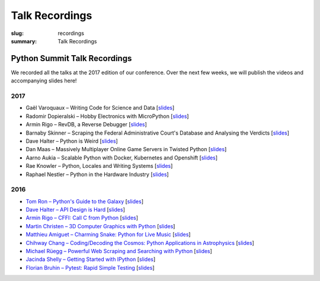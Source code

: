 Talk Recordings
###############

:slug: recordings
:summary: Talk Recordings

Python Summit Talk Recordings
=============================

We recorded all the talks at the 2017 edition of our conference. Over the next
few weeks, we will publish the videos and accompanying slides here!

2017
----

- Gaël Varoquaux – Writing Code for Science and Data
  [`slides <17-1-slides_>`_]
- Radomir Dopieralski – Hobby Electronics with MicroPython
  [`slides <17-2-slides_>`_]
- Armin Rigo – RevDB, a Reverse Debugger
  [`slides <17-3-slides_>`_]
- Barnaby Skinner – Scraping the Federal Administrative Court's Database and Analysing the Verdicts
  [`slides <17-4-slides_>`_]
- Dave Halter – Python is Weird
  [`slides <17-5-slides_>`_]
- Dan Maas – Massively Multiplayer Online Game Servers in Twisted Python
  [`slides <17-6-slides_>`_]
- Aarno Aukia – Scalable Python with Docker, Kubernetes and Openshift
  [`slides <17-7-slides_>`_]
- Rae Knowler – Python, Locales and Writing Systems
  [`slides <17-8-slides_>`_]
- Raphael Nestler – Python in the Hardware Industry
  [`slides <17-9-slides_>`_]

.. _17-1-slides: /files/gael-varoquaux-writing-code-for-science.pdf
.. _17-2-slides: /files/radomir-dopieralski-micropython.pdf
.. _17-3-slides: /files/armin-rigo-revdb.pdf
.. _17-4-slides: /files/barnaby-skinner-scraping-court.pdf
.. _17-5-slides: /files/dave-halter-python-is-weird.pdf
.. _17-6-slides: /files/dan-maas-mmo-server.pdf
.. _17-7-slides: /files/aarno-aukia-containers.pdf
.. _17-8-slides: /files/rae-knowler-python-writing-systems.pdf
.. _17-9-slides: /files/raphael-nestler-python-in-the-hardware-industry.pdf

2016
----

- `Tom Ron – Python's Guide to the Galaxy <16-1-youtube_>`_
  [`slides <16-1-slides_>`_]
- `Dave Halter – API Design is Hard <16-2-youtube_>`_
  [`slides <16-2-slides_>`_]
- `Armin Rigo – CFFI: Call C from Python <16-3-youtube_>`_
  [`slides <16-3-slides_>`_]
- `Martin Christen – 3D Computer Graphics with Python <16-4-youtube_>`_
  [`slides <16-4-slides_>`_]
- `Matthieu Amiguet – Charming Snake: Python for Live Music <16-5-youtube_>`_
  [`slides <16-5-slides_>`_]
- `Chihway Chang – Coding/Decoding the Cosmos: Python Applications in Astrophysics <16-6-youtube_>`_
  [`slides <16-6-slides_>`_]
- `Michael Rüegg – Powerful Web Scraping and Searching with Python <16-7-youtube_>`_
  [`slides <16-7-slides_>`_]
- `Jacinda Shelly – Getting Started with IPython <16-8-youtube_>`_
  [`slides <16-8-slides_>`_]
- `Florian Bruhin – Pytest: Rapid Simple Testing <16-9-youtube_>`_
  [`slides <16-9-slides_>`_]

.. _16-1-youtube: https://www.youtube.com/watch?v=Q9AU_qETVd8
.. _16-1-slides: /files/1-slides-tom-ron-sps16.pdf
.. _16-2-youtube: https://www.youtube.com/watch?v=tPdC2D8wMos
.. _16-2-slides: /files/2-slides-dave-halter-sps16.pdf
.. _16-3-youtube: https://www.youtube.com/watch?v=xf7BpIKamgY
.. _16-3-slides: /files/2-slides-armin-rigo-sps16.pdf
.. _16-4-youtube: https://www.youtube.com/watch?v=OQY-MV_LEcw
.. _16-4-slides: /files/4-slides-martin-christen-sps16.pdf
.. _16-5-youtube: https://www.youtube.com/watch?v=StNoD8ZH-N4
.. _16-5-slides: http://www.matthieuamiguet.ch/media/misc/SPS16/
.. _16-6-youtube: https://www.youtube.com/watch?v=7OkJl2ochTM
.. _16-6-slides: /files/6-slides-chihway-chang-sps16.pdf
.. _16-7-youtube: https://www.youtube.com/watch?v=Bz0-4S5UjPY
.. _16-7-slides: /files/7-slides-michael-rueegg-sps16.pdf
.. _16-8-youtube: https://www.youtube.com/watch?v=5wxnmPXNghY
.. _16-8-slides: /files/8-slides-jacinda-shelly-sps16.pdf
.. _16-9-youtube: https://www.youtube.com/watch?v=rCBHkQ_LVIs
.. _16-9-slides: /files/9-slides-florian-bruhin-sps16.html
